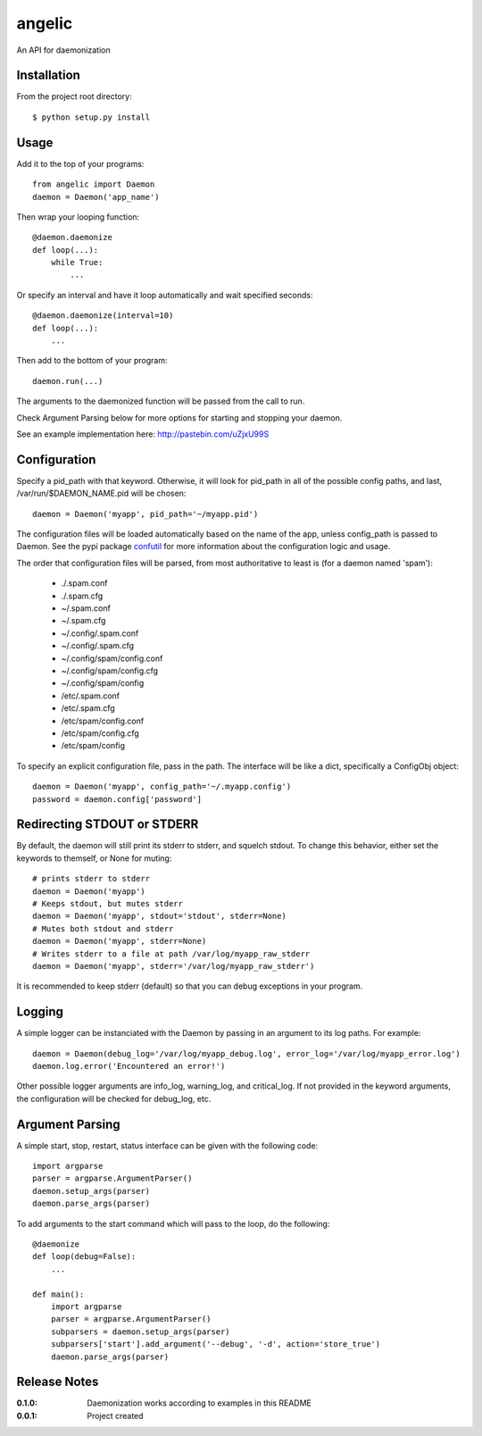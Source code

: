 angelic
=======

An API for daemonization

Installation
------------

From the project root directory::

    $ python setup.py install

Usage
-----

Add it to the top of your programs::

    from angelic import Daemon
    daemon = Daemon('app_name')

Then wrap your looping function::
    
    @daemon.daemonize
    def loop(...):
        while True:
            ...

Or specify an interval and have it loop automatically and wait specified seconds::

    @daemon.daemonize(interval=10)
    def loop(...):
        ...

Then add to the bottom of your program::

    daemon.run(...)

The arguments to the daemonized function will be passed from the call to run.

Check Argument Parsing below for more options for starting and stopping your daemon.

See an example implementation here: http://pastebin.com/uZjxU99S

Configuration
-------------

Specify a pid_path with that keyword. Otherwise, it will look for pid_path in all
of the possible config paths, and last, /var/run/$DAEMON_NAME.pid will be chosen::

    daemon = Daemon('myapp', pid_path='~/myapp.pid')

The configuration files will be loaded automatically based on the name of the app, unless
config_path is passed to Daemon. See the pypi package confutil_ for more information
about the configuration logic and usage.

.. _confutil: https://pypi.python.org/pypi/confutil

The order that configuration files will be parsed, from most authoritative to least is
(for a daemon named 'spam'):

    - ./.spam.conf
    - ./.spam.cfg
    - ~/.spam.conf
    - ~/.spam.cfg
    - ~/.config/.spam.conf
    - ~/.config/.spam.cfg
    - ~/.config/spam/config.conf
    - ~/.config/spam/config.cfg
    - ~/.config/spam/config
    - /etc/.spam.conf
    - /etc/.spam.cfg
    - /etc/spam/config.conf
    - /etc/spam/config.cfg
    - /etc/spam/config

To specify an explicit configuration file, pass in the path. The interface will be like a dict,
specifically a ConfigObj object::

    daemon = Daemon('myapp', config_path='~/.myapp.config')
    password = daemon.config['password']

Redirecting STDOUT or STDERR
----------------------------

By default, the daemon will still print its stderr to stderr, and squelch stdout.
To change this behavior, either set the keywords to themself, or None for muting::

    # prints stderr to stderr
    daemon = Daemon('myapp')
    # Keeps stdout, but mutes stderr
    daemon = Daemon('myapp', stdout='stdout', stderr=None)
    # Mutes both stdout and stderr
    daemon = Daemon('myapp', stderr=None)
    # Writes stderr to a file at path /var/log/myapp_raw_stderr
    daemon = Daemon('myapp', stderr='/var/log/myapp_raw_stderr')

It is recommended to keep stderr (default) so that you can debug exceptions in your program.
   
Logging
-------

A simple logger can be instanciated with the Daemon by passing in an argument to its
log paths. For example::

    daemon = Daemon(debug_log='/var/log/myapp_debug.log', error_log='/var/log/myapp_error.log')
    daemon.log.error('Encountered an error!')

Other possible logger arguments are info_log, warning_log, and critical_log.
If not provided in the keyword arguments, the configuration will be checked for debug_log, etc.


Argument Parsing
----------------

A simple start, stop, restart, status interface can be given with the following code::

    import argparse
    parser = argparse.ArgumentParser()
    daemon.setup_args(parser)
    daemon.parse_args(parser)

To add arguments to the start command which will pass to the loop, do the following::
    
    @daemonize
    def loop(debug=False):
        ...

    def main():
        import argparse
        parser = argparse.ArgumentParser()
        subparsers = daemon.setup_args(parser)
        subparsers['start'].add_argument('--debug', '-d', action='store_true')
        daemon.parse_args(parser)
    
Release Notes
-------------

:0.1.0:
    Daemonization works according to examples in this README
:0.0.1:
    Project created
